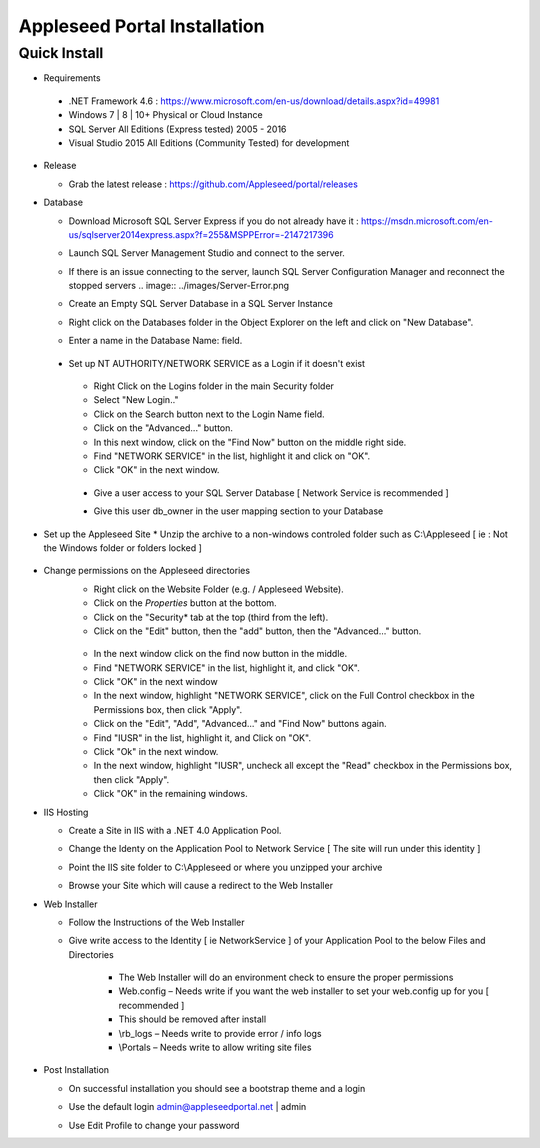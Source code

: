 Appleseed Portal Installation
=============================


Quick Install
-------------
* Requirements

 *  .NET Framework 4.6 : `<https://www.microsoft.com/en-us/download/details.aspx?id=49981>`_
 *  Windows 7 | 8 | 10+ Physical or Cloud Instance
 *  SQL Server All Editions (Express tested) 2005 - 2016 
 *  Visual Studio 2015 All Editions (Community Tested) for development

* Release

  * Grab the latest release : `<https://github.com/Appleseed/portal/releases>`_

* Database

  * Download Microsoft SQL Server Express if you do not already have it : `<https://msdn.microsoft.com/en-us/sqlserver2014express.aspx?f=255&MSPPError=-2147217396>`_
  * Launch SQL Server Management Studio and connect to the server.
  * If there is an issue connecting to the server, launch SQL Server Configuration Manager and reconnect the stopped servers    .. image:: ../images/Server-Error.png

  * Create an Empty SQL Server Database in a SQL Server Instance

    .. image:: ../images/Database-Setup.jpg
  * Right click on the Databases folder in the Object Explorer on the left and click on "New Database".
  * Enter a name in the Database Name: field.

 * Set up NT AUTHORITY/NETWORK SERVICE as a Login if it doesn't exist

    .. image:: ../images/Login-User.png

   * Right Click on the Logins folder in the main Security folder
   * Select "New Login.."
   * Click on the Search button next to the Login Name field.
   * Click on the "Advanced..." button.
   * In this next window, click on the "Find Now" button on the middle right side.
   * Find "NETWORK SERVICE" in the list, highlight it and click on "OK".
   * Click "OK" in the next window. 

  * Give a user access to your SQL Server Database [ Network Service is recommended ]

    .. image:: ../images/User-Access1.jpg


  * Give this user db_owner in the user mapping section to your Database

   .. image:: ../images/User-Access2.jpg
* Set up the Appleseed Site
  * Unzip the archive to a non-windows controled folder such as C:\\Appleseed [ ie : Not the Windows folder or folders locked ]

    .. image:: ../images/Unzip.jpg

* Change permissions on the Appleseed directories
   * Right click on the Website Folder (e.g. / Appleseed Website).
   * Click on the *Properties* button at the bottom.
   * Click on the "Security* tab at the top (third from the left).
   * Click on the "Edit" button, then the "add" button, then the "Advanced..." button.

    .. image:: ../images/Permissions-Directories.png

   * In the next window click on the find now button in the middle.
   * Find "NETWORK SERVICE" in the list, highlight it, and click "OK".
   * Click "OK" in the next window
   * In the next window, highlight "NETWORK SERVICE", click on the Full Control checkbox in the Permissions box, then click "Apply".
   * Click on the "Edit", "Add", "Advanced..." and "Find Now" buttons again.
   * Find "IUSR" in the list, highlight it, and Click on "OK".
   * Click "Ok" in the next window.
   * In the next window, highlight "IUSR", uncheck all except the "Read" checkbox in the Permissions box, then click "Apply".
   * Click "OK" in the remaining windows.


* IIS Hosting

  * Create a Site in IIS with a .NET 4.0 Application Pool.

    .. image:: ../images/IIS1.jpg


  * Change the Identy on the Application Pool to Network Service [ The site will run under this identity ]

    .. image:: ../images/IIS2.jpg


  * Point the IIS site folder to C:\\Appleseed  or where you unzipped your archive

    .. image:: ../images/IIS3.jpg


  * Browse your Site which will cause a redirect to the Web Installer

    .. image:: ../images/Web-Installer.jpg


* Web Installer

  * Follow the Instructions of the Web Installer
  * Give write access to the Identity [ ie NetworkService ] of your Application Pool to the below Files and Directories

              .. image:: ../images/Directories-Access.jpg


       * The Web Installer will do an environment check to ensure the proper permissions
       * Web.config – Needs write if you want the web installer to set your web.config up for you [ recommended ]
       * This should be removed after install
       * \\rb_logs – Needs write to provide error / info logs
       * \\Portals – Needs write to allow writing site files

* Post Installation

  * On successful installation you should see a bootstrap theme and a login

    .. image:: ../images/Portal.jpg


  * Use the default login admin@appleseedportal.net \| admin
  * Use Edit Profile to change your password
